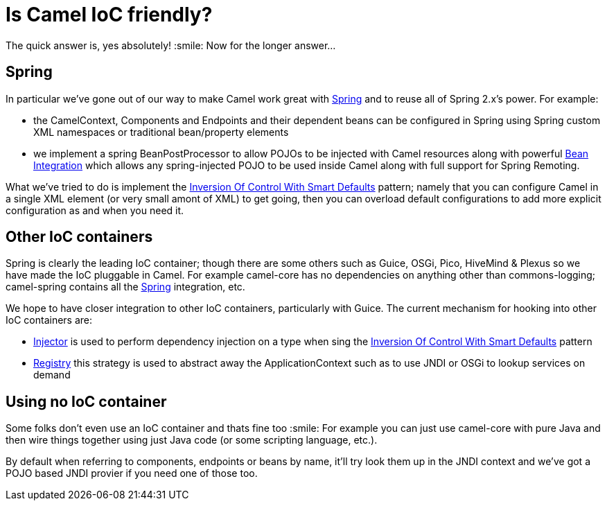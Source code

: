 [[IsCamelIoCfriendly-IsCamelIoCfriendly]]
= Is Camel IoC friendly?

The quick answer is, yes absolutely! :smile:
Now for the longer answer...

[[IsCamelIoCfriendly-Spring]]
== Spring

In particular we've gone out of our way to make Camel work great with
xref:components::spring.adoc[Spring] and to reuse all of Spring 2.x's power. For
example:

* the CamelContext, Components and Endpoints and their dependent beans
can be configured in Spring using Spring custom XML namespaces or
traditional bean/property elements
* we implement a spring BeanPostProcessor to allow POJOs to be injected
with Camel resources along with powerful
xref:bean-integration.adoc[Bean Integration] which allows any
spring-injected POJO to be used inside Camel along with full support
for Spring Remoting.

What we've tried to do is implement the
xref:inversion-of-control-with-smart-defaults.adoc[Inversion Of Control With Smart Defaults]
pattern; namely that you can configure Camel in a
single XML element (or very small amont of XML) to get going, then you
can overload default configurations to add more explicit configuration
as and when you need it.

[[IsCamelIoCfriendly-OtherIoCcontainers]]
== Other IoC containers

Spring is clearly the leading IoC container; though there are some
others such as Guice, OSGi, Pico, HiveMind & Plexus so we have made the
IoC pluggable in Camel.
For example camel-core has no dependencies on anything other than
commons-logging; camel-spring contains all the xref:components::spring.adoc[Spring]
integration, etc.

We hope to have closer integration to other IoC containers, particularly
with Guice. The current mechanism for hooking into other IoC containers
are:

* xref:injector.adoc[Injector] is used to perform dependency injection
on a type when sing the
xref:inversion-of-control-with-smart-defaults.adoc[Inversion Of Control
With Smart Defaults] pattern
* xref:registry.adoc[Registry] this strategy is used to abstract away
the ApplicationContext such as to use JNDI or OSGi to lookup services on
demand

[[IsCamelIoCfriendly-UsingnoIoCcontainer]]
== Using no IoC container

Some folks don't even use an IoC container and thats fine too :smile:
For example you can just use camel-core with pure Java and then wire
things together using just Java code (or some scripting language, etc.).

By default when referring to components, endpoints or beans by name,
it'll try look them up in the JNDI context and we've got a POJO based
JNDI provier if you need one of those too.
